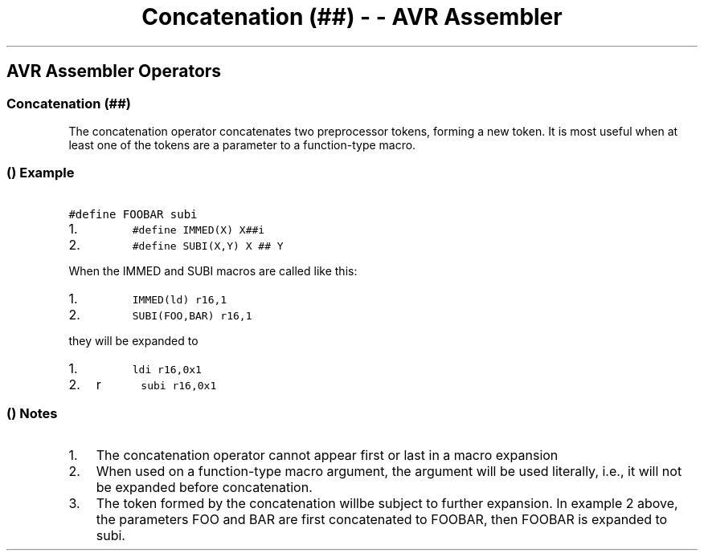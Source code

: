 .\" Automatically generated by Pandoc 1.16.0.2
.\"
.TH "Concatenation (##) \- \- AVR Assembler" "" "" "" ""
.hy
.SH AVR Assembler Operators
.SS Concatenation (##)
.PP
The concatenation operator concatenates two preprocessor tokens, forming
a new token.
It is most useful when at least one of the tokens are a parameter to a
function\-type macro.
.SS  () Example
.PP
\f[C]\ \ \ \ \ \ \ #define\ FOOBAR\ subi\ \ \ \ \ \ \f[]
.IP "1." 3
\f[C]\ \ \ \ \ \ \ \ \ \ #define\ IMMED(X)\ X##i\ \ \ \ \ \ \ \ \ \f[]
.IP "2." 3
\f[C]\ \ \ \ \ \ \ \ \ \ #define\ SUBI(X,Y)\ X\ ##\ Y\ \ \ \ \ \ \ \ \ \f[]
.PP
When the IMMED and SUBI macros are called like this:
.IP "1." 3
\f[C]\ \ \ \ \ \ \ \ \ \ IMMED(ld)\ r16,1\ \ \ \ \ \ \ \ \ \f[]
.IP "2." 3
\f[C]\ \ \ \ \ \ \ \ \ \ SUBI(FOO,BAR)\ r16,1\ \ \ \ \ \ \ \ \ \f[]
.PP
they will be expanded to
.IP "1." 3
\f[C]\ \ \ \ \ \ \ \ \ \ ldi\ r16,0x1\ \ \ \ \ \ \ \ \ \f[]
.IP "2." 3
r \f[C]\ \ \ \ \ \ \ \ \ \ subi\ r16,0x1\ \ \ \ \ \ \ \ \ \f[]
.SS  () Notes
.IP "1." 3
The concatenation operator cannot appear first or last in a macro
expansion
.IP "2." 3
When used on a function\-type macro argument, the argument will be used
literally, i.e., it will not be expanded before concatenation.
.IP "3." 3
The token formed by the concatenation willbe subject to further
expansion.
In example 2 above, the parameters FOO and BAR are first concatenated to
FOOBAR, then FOOBAR is expanded to subi.
